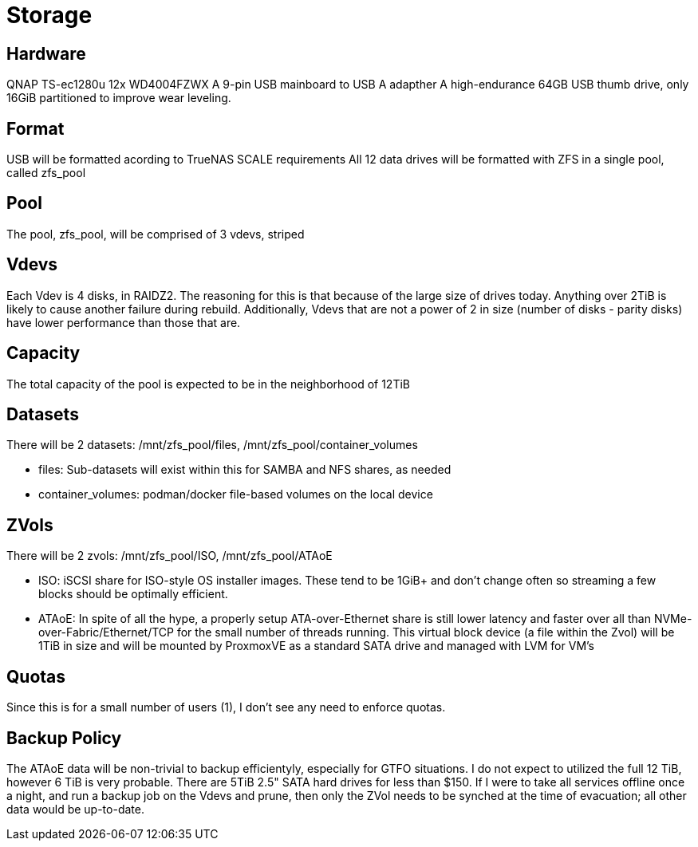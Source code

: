 = Storage

== Hardware
QNAP TS-ec1280u
12x WD4004FZWX
A 9-pin USB mainboard to USB A adapther
A high-endurance 64GB USB thumb drive, only 16GiB partitioned to improve wear leveling.

== Format
USB will be formatted acording to TrueNAS SCALE requirements
All 12 data drives will be formatted with ZFS in a single pool, called zfs_pool

== Pool
The pool, zfs_pool, will be comprised of 3 vdevs, striped

== Vdevs
Each Vdev is 4 disks, in RAIDZ2.  The reasoning for this is that because of the large size of drives today.  Anything over 2TiB is likely to cause another failure during rebuild.
Additionally, Vdevs that are not a power of 2 in size (number of disks - parity disks) have lower performance than those that are.

== Capacity
The total capacity of the pool is expected to be in the neighborhood of 12TiB

== Datasets
There will be 2 datasets: /mnt/zfs_pool/files, /mnt/zfs_pool/container_volumes

- files: Sub-datasets will exist within this for SAMBA and NFS shares, as needed
- container_volumes: podman/docker file-based volumes on the local device

== ZVols
There will be 2 zvols: /mnt/zfs_pool/ISO, /mnt/zfs_pool/ATAoE

- ISO: iSCSI share for ISO-style OS installer images.  These tend to be 1GiB+ and don't change often so streaming a few blocks should be optimally efficient.
- ATAoE: In spite of all the hype, a properly setup ATA-over-Ethernet share is still lower latency and faster over all than NVMe-over-Fabric/Ethernet/TCP for the small number of threads running.  This virtual block device (a file within the Zvol) will be 1TiB in size and will be mounted by ProxmoxVE as a standard SATA drive and managed with LVM for VM's

== Quotas
Since this is for a small number of users (1), I don't see any need to enforce quotas.

== Backup Policy
The ATAoE data will be non-trivial to backup efficientyly, especially for GTFO situations.  I do not expect to utilized the full 12 TiB, however 6 TiB is very probable.  There are 5TiB 2.5" SATA hard drives for less than $150.  If I were to take all services offline once a night, and run a backup job on the Vdevs and prune, then only the ZVol needs to be synched at the time of evacuation; all other data would be up-to-date.
